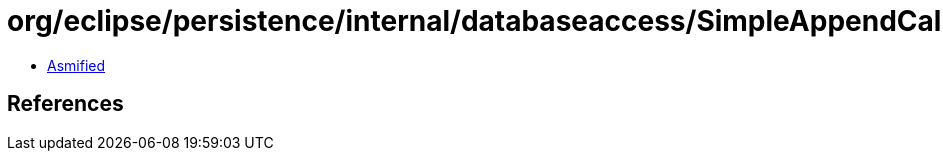 = org/eclipse/persistence/internal/databaseaccess/SimpleAppendCallCustomParameter.class

 - link:SimpleAppendCallCustomParameter-asmified.java[Asmified]

== References

